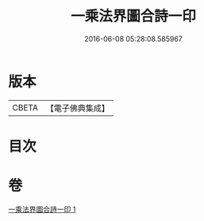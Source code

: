 #+TITLE: 一乘法界圖合詩一印 
#+DATE: 2016-06-08 05:28:08.585967

* 版本
 |     CBETA|【電子佛典集成】|

* 目次

* 卷
[[file:KR6e0111_001.txt][一乘法界圖合詩一印 1]]

